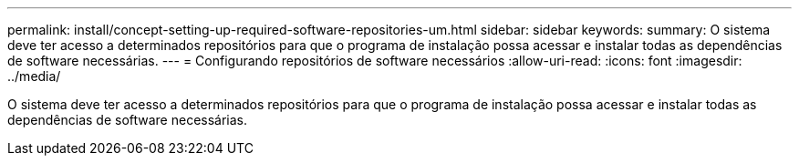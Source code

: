 ---
permalink: install/concept-setting-up-required-software-repositories-um.html 
sidebar: sidebar 
keywords:  
summary: O sistema deve ter acesso a determinados repositórios para que o programa de instalação possa acessar e instalar todas as dependências de software necessárias. 
---
= Configurando repositórios de software necessários
:allow-uri-read: 
:icons: font
:imagesdir: ../media/


[role="lead"]
O sistema deve ter acesso a determinados repositórios para que o programa de instalação possa acessar e instalar todas as dependências de software necessárias.
